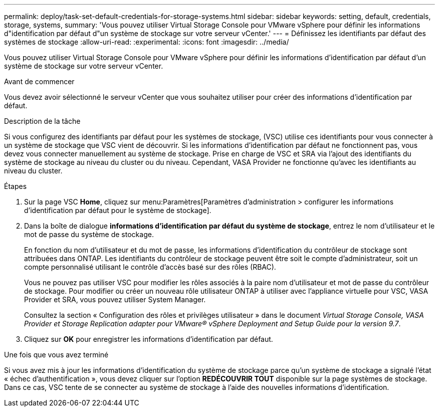 ---
permalink: deploy/task-set-default-credentials-for-storage-systems.html 
sidebar: sidebar 
keywords: setting, default, credentials, storage, systems, 
summary: 'Vous pouvez utiliser Virtual Storage Console pour VMware vSphere pour définir les informations d"identification par défaut d"un système de stockage sur votre serveur vCenter.' 
---
= Définissez les identifiants par défaut des systèmes de stockage
:allow-uri-read: 
:experimental: 
:icons: font
:imagesdir: ../media/


[role="lead"]
Vous pouvez utiliser Virtual Storage Console pour VMware vSphere pour définir les informations d'identification par défaut d'un système de stockage sur votre serveur vCenter.

.Avant de commencer
Vous devez avoir sélectionné le serveur vCenter que vous souhaitez utiliser pour créer des informations d'identification par défaut.

.Description de la tâche
Si vous configurez des identifiants par défaut pour les systèmes de stockage, (VSC) utilise ces identifiants pour vous connecter à un système de stockage que VSC vient de découvrir. Si les informations d'identification par défaut ne fonctionnent pas, vous devez vous connecter manuellement au système de stockage. Prise en charge de VSC et SRA via l'ajout des identifiants du système de stockage au niveau du cluster ou du niveau. Cependant, VASA Provider ne fonctionne qu'avec les identifiants au niveau du cluster.

.Étapes
. Sur la page VSC *Home*, cliquez sur menu:Paramètres[Paramètres d'administration > configurer les informations d'identification par défaut pour le système de stockage].
. Dans la boîte de dialogue *informations d'identification par défaut du système de stockage*, entrez le nom d'utilisateur et le mot de passe du système de stockage.
+
En fonction du nom d'utilisateur et du mot de passe, les informations d'identification du contrôleur de stockage sont attribuées dans ONTAP. Les identifiants du contrôleur de stockage peuvent être soit le compte d'administrateur, soit un compte personnalisé utilisant le contrôle d'accès basé sur des rôles (RBAC).

+
Vous ne pouvez pas utiliser VSC pour modifier les rôles associés à la paire nom d'utilisateur et mot de passe du contrôleur de stockage. Pour modifier ou créer un nouveau rôle utilisateur ONTAP à utiliser avec l'appliance virtuelle pour VSC, VASA Provider et SRA, vous pouvez utiliser System Manager.

+
Consultez la section « Configuration des rôles et privilèges utilisateur » dans le document _Virtual Storage Console, VASA Provider et Storage Replication adapter pour VMware® vSphere Deployment and Setup Guide pour la version 9.7_.

. Cliquez sur *OK* pour enregistrer les informations d'identification par défaut.


.Une fois que vous avez terminé
Si vous avez mis à jour les informations d'identification du système de stockage parce qu'un système de stockage a signalé l'état « échec d'authentification », vous devez cliquer sur l'option *REDÉCOUVRIR TOUT* disponible sur la page systèmes de stockage. Dans ce cas, VSC tente de se connecter au système de stockage à l'aide des nouvelles informations d'identification.
